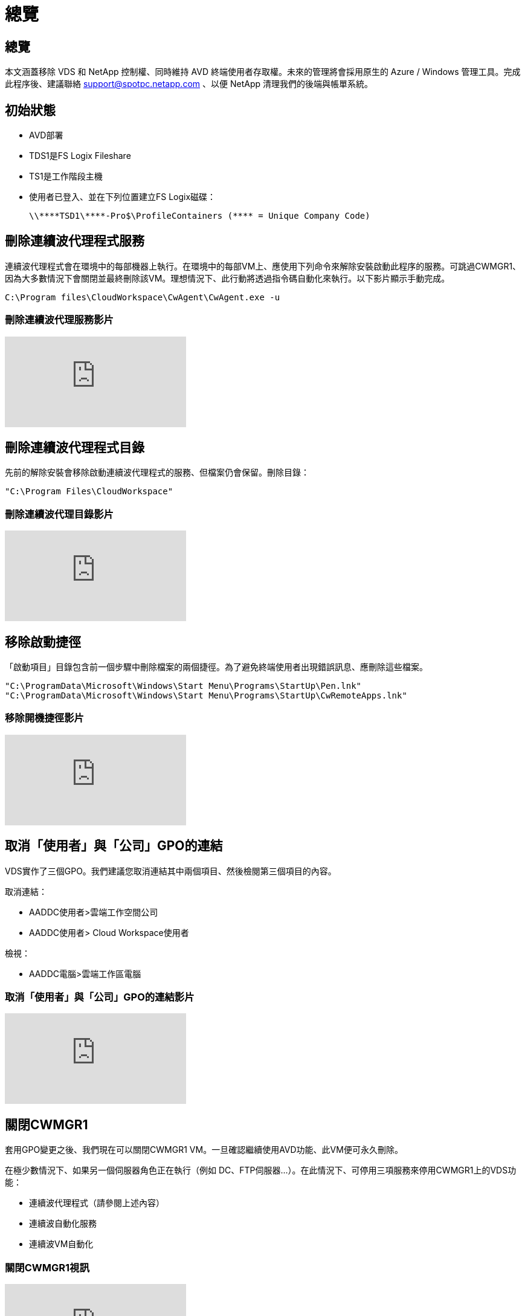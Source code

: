 = 總覽
:allow-uri-read: 




== 總覽

本文涵蓋移除 VDS 和 NetApp 控制權、同時維持 AVD 終端使用者存取權。未來的管理將會採用原生的 Azure / Windows 管理工具。完成此程序後、建議聯絡 support@spotpc.netapp.com 、以便 NetApp 清理我們的後端與帳單系統。



== 初始狀態

* AVD部署
* TDS1是FS Logix Fileshare
* TS1是工作階段主機
* 使用者已登入、並在下列位置建立FS Logix磁碟：
+
 \\****TSD1\****-Pro$\ProfileContainers (**** = Unique Company Code)




== 刪除連續波代理程式服務

連續波代理程式會在環境中的每部機器上執行。在環境中的每部VM上、應使用下列命令來解除安裝啟動此程序的服務。可跳過CWMGR1、因為大多數情況下會關閉並最終刪除該VM。理想情況下、此行動將透過指令碼自動化來執行。以下影片顯示手動完成。

 C:\Program files\CloudWorkspace\CwAgent\CwAgent.exe -u


=== 刪除連續波代理服務影片

video::l9ASmM5aap0[youtube]


== 刪除連續波代理程式目錄

先前的解除安裝會移除啟動連續波代理程式的服務、但檔案仍會保留。刪除目錄：

 "C:\Program Files\CloudWorkspace"


=== 刪除連續波代理目錄影片

video::hMM_z4K2-iI[youtube]


== 移除啟動捷徑

「啟動項目」目錄包含前一個步驟中刪除檔案的兩個捷徑。為了避免終端使用者出現錯誤訊息、應刪除這些檔案。

....
"C:\ProgramData\Microsoft\Windows\Start Menu\Programs\StartUp\Pen.lnk"
"C:\ProgramData\Microsoft\Windows\Start Menu\Programs\StartUp\CwRemoteApps.lnk"
....


=== 移除開機捷徑影片

video::U0YLZ3Qfu9w[youtube]


== 取消「使用者」與「公司」GPO的連結

VDS實作了三個GPO。我們建議您取消連結其中兩個項目、然後檢閱第三個項目的內容。

取消連結：

* AADDC使用者>雲端工作空間公司
* AADDC使用者> Cloud Workspace使用者


檢視：

* AADDC電腦>雲端工作區電腦




=== 取消「使用者」與「公司」GPO的連結影片

video::cb68ri3HKUw[youtube]


== 關閉CWMGR1

套用GPO變更之後、我們現在可以關閉CWMGR1 VM。一旦確認繼續使用AVD功能、此VM便可永久刪除。

在極少數情況下、如果另一個伺服器角色正在執行（例如 DC、FTP伺服器…）。在此情況下、可停用三項服務來停用CWMGR1上的VDS功能：

* 連續波代理程式（請參閱上述內容）
* 連續波自動化服務
* 連續波VM自動化




=== 關閉CWMGR1視訊

video::avk9HyIiC_s[youtube]


== 刪除NetApp VDS服務帳戶

VDS使用的Azure AD服務帳戶可以移除。登入Azure Management Portal並刪除使用者：

* CloudWorkspaceSVC
* CloudWorkspaceCASvC


其他使用者帳戶可保留：

* 終端使用者
* Azure系統管理員
* TECH網域管理員




=== 刪除NetApp VDS服務帳戶影片

video::_VToVNp49cg[youtube]


== 刪除應用程式註冊

部署VDS時會進行兩次應用程式登錄。可以刪除：

* 雲端工作區API
* 雲端工作空間AVD




=== 刪除應用程式註冊影片

video::iARz2nw1Oks[youtube]


== 刪除企業應用程式

部署VDS時會部署兩個企業應用程式。可以刪除：

* 雲端工作區
* 雲端工作空間管理API




=== 刪除企業應用程式影片

video::3eQzTPdilWk[youtube]


== 確認已停止CWMGR1

在測試終端使用者仍可連線之前、請確認已停止CWMGR1以進行實際測試。



=== 確認CWMGR1已停止影片

video::Ux9nkDk5lU4[youtube]


== 登入與終端使用者

若要確認成功、請以終端使用者身分登入、並確認功能是否維持正常。



=== 登入與終端使用者影片

video::SuS-OTHJz7Y[youtube]